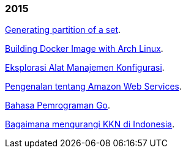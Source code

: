
=== 2015

link:/journal/2015/11/Generating_Partition_of_A_Set/[Generating partition of
a set^].

link:/journal/2015/11/Building_Docker_Image_with_Arch_Linux/[Building Docker
Image with Arch Linux^].

link:/journal/2015/10/Eksplorasi_Alat_Manajemen_Konfigurasi/[Eksplorasi Alat
Manajemen Konfigurasi^].

link:/journal/2015/09/Pengenalan_tentang_Amazon_Web_Services/[Pengenalan
tentang Amazon Web Services^].

link:/journal/2015/09/Bahasa_Pemrograman_Go/[Bahasa Pemrograman Go^].

link:/journal/2015/03/Bagaimana_mengurangi_KKN_di_Indonesia/[Bagaimana
mengurangi KKN di Indonesia^].
